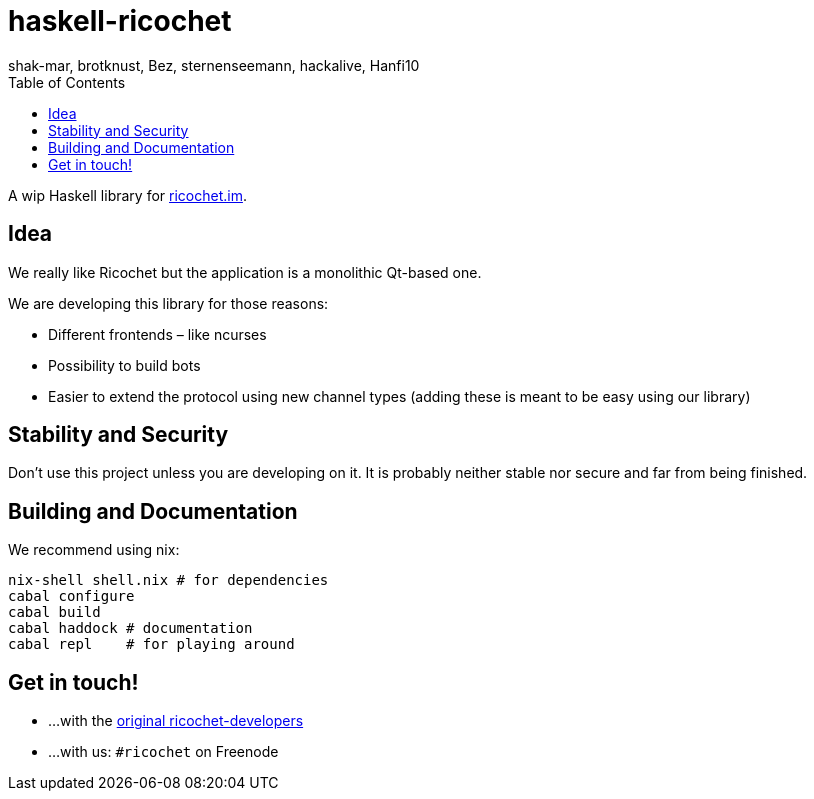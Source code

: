 haskell-ricochet
================
shak-mar, brotknust, Bez, sternenseemann, hackalive, Hanfi10
:toc:
:showtitle:

A wip Haskell library for http://ricochet.im[ricochet.im].

== Idea

We really like Ricochet but the application is a monolithic Qt-based one.

We are developing this library for those reasons:

* Different frontends – like ncurses
* Possibility to build bots
* Easier to extend the protocol using new channel types (adding these is meant to be easy using our library)

== Stability and Security

Don't use this project unless you are developing on it. It is probably neither stable nor secure and far from being finished.

== Building and Documentation

We recommend using nix:

[source,shell]
----
nix-shell shell.nix # for dependencies
cabal configure
cabal build
cabal haddock # documentation
cabal repl    # for playing around
----

== Get in touch!

* …with the https://github.com/ricochet-im/ricochet#other[original ricochet-developers]
* …with us: `#ricochet` on Freenode
